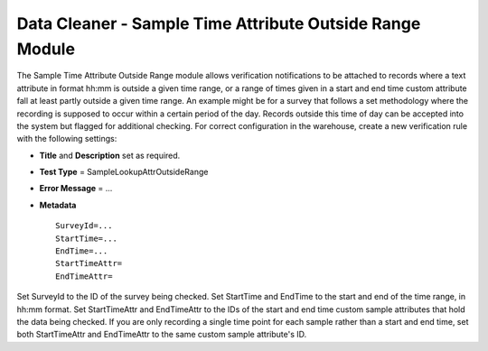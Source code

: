 Data Cleaner - Sample Time Attribute Outside Range Module
---------------------------------------------------------

The Sample Time Attribute Outside Range module allows verification notifications to be
attached to records where a text attribute in format hh:mm is outside a given time
range, or a range of times given in a start and end time custom attribute fall at least
partly outside a given time range. An example might be for a survey that follows a set
methodology where the recording is supposed to occur within a certain period of the day.
Records outside this time of day can be accepted into the system but flagged for
additional checking. For correct configuration in the warehouse, create a new
verification rule with the following settings:

* **Title** and **Description** set as required.
* **Test Type** = SampleLookupAttrOutsideRange
* **Error Message** = ...
* **Metadata** ::

    SurveyId=...
    StartTime=...
    EndTime=...
    StartTimeAttr=
    EndTimeAttr=
    
Set SurveyId to the ID of the survey being checked. Set StartTime and EndTime to the start
and end of the time range, in hh:mm format. Set StartTimeAttr and EndTimeAttr to the IDs
of the start and end time custom sample attributes that hold the data being checked. If
you are only recording a single time point for each sample rather than a start and end
time, set both StartTimeAttr and EndTimeAttr to the same custom sample attribute's ID.